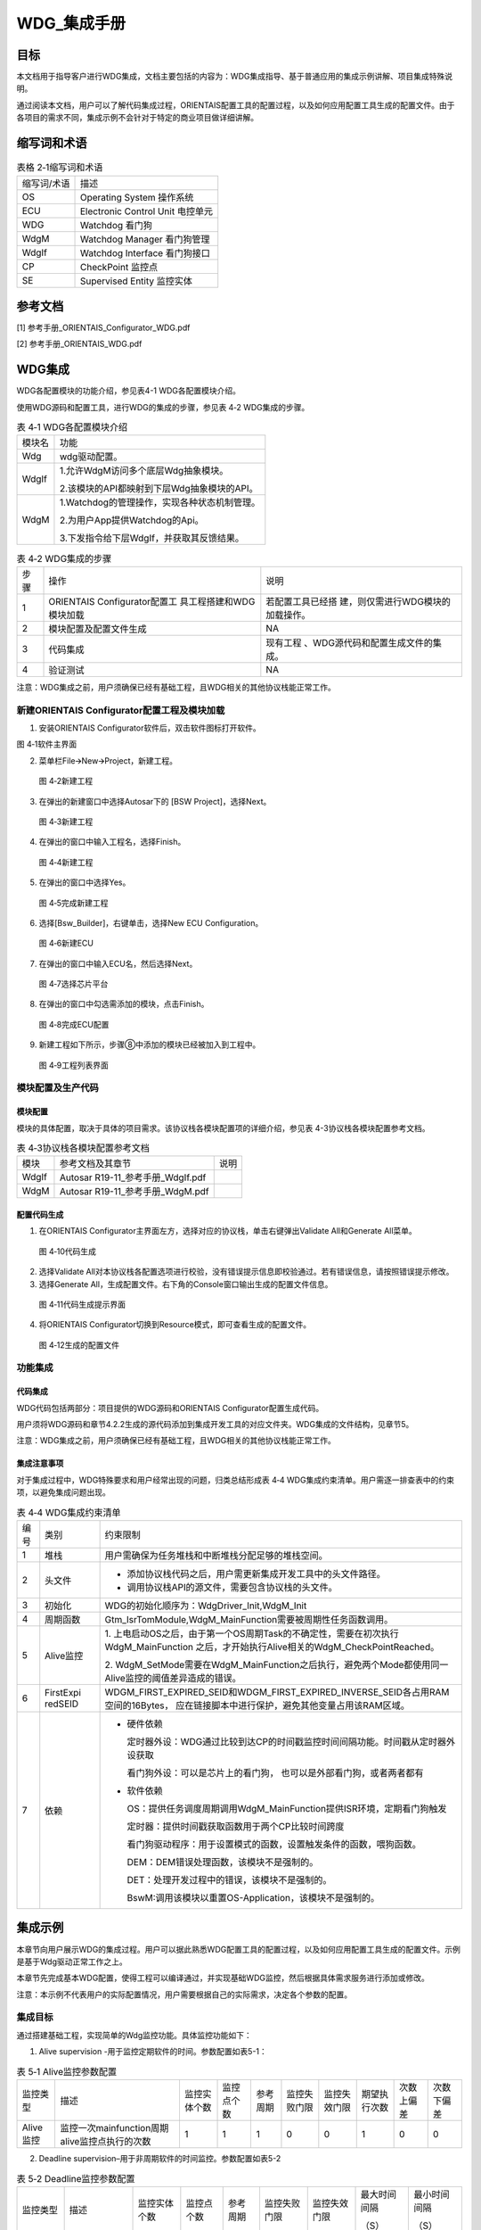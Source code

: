 ===================
WDG_集成手册
===================





目标
====

本文档用于指导客户进行WDG集成，文档主要包括的内容为：WDG集成指导、基于普通应用的集成示例讲解、项目集成特殊说明。

通过阅读本文档，用户可以了解代码集成过程，ORIENTAIS配置工具的配置过程，以及如何应用配置工具生成的配置文件。由于各项目的需求不同，集成示例不会针对于特定的商业项目做详细讲解。

缩写词和术语
============

.. table:: 表格 2‑1缩写词和术语

   +---------------+------------------------------------------------------+
   | 缩写词/术语   | 描述                                                 |
   +---------------+------------------------------------------------------+
   | OS            | Operating System 操作系统                            |
   +---------------+------------------------------------------------------+
   | ECU           | Electronic Control Unit 电控单元                     |
   +---------------+------------------------------------------------------+
   | WDG           | Watchdog 看门狗                                      |
   +---------------+------------------------------------------------------+
   | WdgM          | Watchdog Manager 看门狗管理                          |
   +---------------+------------------------------------------------------+
   | WdgIf         | Watchdog Interface 看门狗接口                        |
   +---------------+------------------------------------------------------+
   | CP            | CheckPoint 监控点                                    |
   +---------------+------------------------------------------------------+
   | SE            | Supervised Entity 监控实体                           |
   +---------------+------------------------------------------------------+

参考文档
========

[1] 参考手册_ORIENTAIS_Configurator_WDG.pdf

[2] 参考手册_ORIENTAIS_WDG.pdf

WDG集成
=======

WDG各配置模块的功能介绍，参见表4-1 WDG各配置模块介绍。

使用WDG源码和配置工具，进行WDG的集成的步骤，参见表 4‑2 WDG集成的步骤。

.. table:: 表 4‑1 WDG各配置模块介绍

   +---------+------------------------------------------------------------+
   | 模块名  | 功能                                                       |
   +---------+------------------------------------------------------------+
   | Wdg     | wdg驱动配置。                                              |
   +---------+------------------------------------------------------------+
   | WdgIf   | 1.允许WdgM访问多个底层Wdg抽象模块。                        |
   |         |                                                            |
   |         | 2.该模块的API都映射到下层Wdg抽象模块的API。                |
   +---------+------------------------------------------------------------+
   | WdgM    | 1.Watchdog的管理操作，实现各种状态机制管理。               |
   |         |                                                            |
   |         | 2.为用户App提供Watchdog的Api。                             |
   |         |                                                            |
   |         | 3.下发指令给下层WdgIf，并获取其反馈结果。                  |
   +---------+------------------------------------------------------------+

.. table:: 表 4‑2 WDG集成的步骤

   +------+--------------------------+------------------------------------+
   | 步骤 | 操作                     | 说明                               |
   |      |                          |                                    |
   +------+--------------------------+------------------------------------+
   | 1    | ORIENTAIS                | 若配置工具已经搭                   |
   |      | Configurator配置工       | 建，则仅需进行WDG模块的加载操作。  |
   |      | 具工程搭建和WDG模块加载  |                                    |
   +------+--------------------------+------------------------------------+
   | 2    | 模块配置及配置文件生成   | NA                                 |
   +------+--------------------------+------------------------------------+
   | 3    | 代码集成                 | 现有工程                           |
   |      |                          | 、WDG源代码和配置生成文件的集成。  |
   +------+--------------------------+------------------------------------+
   | 4    | 验证测试                 | NA                                 |
   +------+--------------------------+------------------------------------+

注意：WDG集成之前，用户须确保已经有基础工程，且WDG相关的其他协议栈能正常工作。

新建ORIENTAIS Configurator配置工程及模块加载
--------------------------------------------

#. 安装ORIENTAIS Configurator软件后，双击软件图标打开软件。

图 4‑1软件主界面

2. 菜单栏File🡪New🡪Project，新建工程。

.. figure:: ../../_static/集成手册/WDG/image2.png
   :width: 4.14231in
   :height: 3.69441in

   图 4‑2新建工程

3. 在弹出的新建窗口中选择Autosar下的 [BSW Project]，选择Next。

.. figure:: ../../_static/集成手册/WDG/image3.png
   :width: 4.14231in

   图 4‑3新建工程

4. 在弹出的窗口中输入工程名，选择Finish。

.. figure:: ../../_static/集成手册/WDG/image4.png
   :width: 4.14231in

   图 4‑4新建工程

5. 在弹出的窗口中选择Yes。

.. figure:: ../../_static/集成手册/WDG/image5.png
   :width: 4.14231in

   图 4‑5完成新建工程

6. 选择[Bsw_Builder]，右键单击，选择New ECU Configuration。

.. figure:: ../../_static/集成手册/WDG/image6.png
   :width: 4.14231in

   图 4‑6新建ECU

7. 在弹出的窗口中输入ECU名，然后选择Next。

.. figure:: ../../_static/集成手册/WDG/image7.png
   :width: 4.14231in

   图 4‑7选择芯片平台

8. 在弹出的窗口中勾选需添加的模块，点击Finish。

.. figure:: ../../_static/集成手册/WDG/image8.png
   :width: 4.14231in

   图 4‑8完成ECU配置

9. 新建工程如下所示，步骤⑧中添加的模块已经被加入到工程中。

.. figure:: ../../_static/集成手册/WDG/image9.png
   :width: 4.14231in

   图 4‑9工程列表界面

模块配置及生产代码
------------------

模块配置
~~~~~~~~

模块的具体配置，取决于具体的项目需求。该协议栈各模块配置项的详细介绍，参见表
4-3协议栈各模块配置参考文档。

.. table:: 表 4‑3协议栈各模块配置参考文档

   +----------+---------------------------------------+-------------------+
   | 模块     | 参考文档及其章节                      | 说明              |
   +----------+---------------------------------------+-------------------+
   | WdgIf    | Autosar R19-11_参考手册_WdgIf.pdf     |                   |
   +----------+---------------------------------------+-------------------+
   | WdgM     | Autosar R19-11_参考手册_WdgM.pdf      |                   |
   +----------+---------------------------------------+-------------------+

配置代码生成
~~~~~~~~~~~~

#. 在ORIENTAIS
   Configurator主界面左方，选择对应的协议栈，单击右键弹出Validate
   All和Generate All菜单。

.. figure:: ../../_static/集成手册/WDG/image10.png
   :width: 4.14231in

   图 4‑10代码生成

2. 选择Validate
   All对本协议栈各配置选项进行校验，没有错误提示信息即校验通过。若有错误信息，请按照错误提示修改。

3. 选择Generate
   All，生成配置文件。右下角的Console窗口输出生成的配置文件信息。

.. figure:: ../../_static/集成手册/WDG/image11.png
   :width: 4.14231in

   图 4‑11代码生成提示界面

4. 将ORIENTAIS Configurator切换到Resource模式，即可查看生成的配置文件。

.. figure:: ../../_static/集成手册/WDG/image12.png
   :width: 5.42897in
   :height: 3.92847in

   图 4‑12生成的配置文件

功能集成
--------

代码集成
~~~~~~~~

WDG代码包括两部分：项目提供的WDG源码和ORIENTAIS
Configurator配置生成代码。

用户须将WDG源码和章节4.2.2生成的源代码添加到集成开发工具的对应文件夹。WDG集成的文件结构，见章节5。

注意：WDG集成之前，用户须确保已经有基础工程，且WDG相关的其他协议栈能正常工作。

集成注意事项
~~~~~~~~~~~~

对于集成过程中，WDG特殊要求和用户经常出现的问题，归类总结形成表 4‑4
WDG集成约束清单。用户需逐一排查表中的约束项，以避免集成问题出现。

.. table:: 表 4‑4 WDG集成约束清单

   +-----+---------+-----------------------------------------------------+
   | 编号| 类别    | 约束限制                                            |
   |     |         |                                                     |
   +-----+---------+-----------------------------------------------------+
   | 1   | 堆栈    | 用户需确保为任务堆栈和中断堆栈分配足够的堆栈空间。  |
   +-----+---------+-----------------------------------------------------+
   | 2   | 头文件  | -  添加协议栈代码\                                  |
   |     |         |    之后，用户需更新集成开发工具中的头文件路径。     |
   |     |         |                                                     |
   |     |         | - 调用协议栈API的源文件，需要包含协议栈的头文件。   |
   +-----+---------+-----------------------------------------------------+
   | 3   | 初始化  | WDG的初始化顺序为：WdgDriver_Init,WdgM_Init         |
   +-----+---------+-----------------------------------------------------+
   | 4   | 周\     | Gtm_IsrTomModule\                                   |
   |     | 期函数  | ,WdgM_MainFunction需要被周期性任务函数调用。        |
   +-----+---------+-----------------------------------------------------+
   | 5   | Al\     | 1. 上电启动OS之后，由于第一个OS\                    |
   |     | ive监控 | 周期Task的不确定性，需要在初次执行WdgM_MainFunction |
   |     |         | 之后，才开始执行Alive相关的WdgM_CheckPointReached。 |
   |     |         |                                                     |
   |     |         | 2. WdgM_SetMode需要在WdgM_MainFunction之后执行，避\ |
   |     |         | 免两个Mode都使用同一Alive监控的阈值差异造成的错误。 |
   +-----+---------+-----------------------------------------------------+
   | 6   | Fi\     | WDGM_FIRST_EXPIRED_SEID和WDGM\                      |
   |     | rstExpi | _FIRST_EXPIRED_INVERSE_SEID各占用RAM空间的16Bytes， |
   |     | redSEID | 应在链接脚本中进行保护，避免其他变量占用该RAM区域。 |
   +-----+---------+-----------------------------------------------------+
   | 7   | 依赖    | -  硬件依赖                                         |
   |     |         |                                                     |
   |     |         |    定时器外设：WDG通过比较到达CP\                   |
   |     |         |    的时间戳监控时间间隔功能。时间戳从定时器外设获取 |
   |     |         |                                                     |
   |     |         |    看门狗外设：可以是芯片上的看门狗，               |
   |     |         |    也可以是外部看门狗，或者两者都有                 |
   |     |         |                                                     |
   |     |         | -  软件依赖                                         |
   |     |         |                                                     |
   |     |         |    OS：提供任务调度周期调用WdgM_MainFunction\       |
   |     |         |    提供ISR环境，定期看门狗触发                      |
   |     |         |                                                     |
   |     |         |    定时器：提供时间戳获取函数用于两个CP比较时间跨度 |
   |     |         |                                                     |
   |     |         |    看门狗驱动程序：用于\                            |
   |     |         |    设置模式的函数，设置触发条件的函数，喂狗函数。   |
   |     |         |                                                     |
   |     |         |    DEM：DEM错误处理函数，该模块不是强制的。         |
   |     |         |                                                     |
   |     |         |    DET：处理开发过程中的错误，该模块不是强制的。    |
   |     |         |                                                     |
   |     |         |    BswM:调用\                                       |
   |     |         |    该模块以重置OS-Application，该模块不是强制的。   |
   +-----+---------+-----------------------------------------------------+

集成示例
========

本章节向用户展示WDG的集成过程。用户可以据此熟悉WDG配置工具的配置过程，以及如何应用配置工具生成的配置文件。示例是基于Wdg驱动正常工作之上。

本章节先完成基本WDG配置，使得工程可以编译通过，并实现基础WDG监控，然后根据具体需求服务进行添加或修改。

注意：本示例不代表用户的实际配置情况，用户需要根据自己的实际需求，决定各个参数的配置。

集成目标
--------

通过搭建基础工程，实现简单的Wdg监控功能。具体监控功能如下：

#. Alive supervision -用于监控定期软件的时间。参数配置如表5-1：

.. table:: 表 5‑1 Alive监控参数配置

   +---------+------------+-----+-----+----+----+----+----+----+----+
   | 监\     | 描述       | 监\ | 监\ | 参\| 监\| 监\| 期\| 次\| 次\|
   | 控类型  |            | 控\ | 控\ | 考\| 控\| 控\| 望\| 数\| 数\|
   |         |            | 实\ | 点\ | 周\| 失\| 失\| 执\| 上\| 下\|
   |         |            | 体\ | 个\ | 期\| 败\| 效\| 行\| 偏\| 偏\|
   |         |            | 个\ | 数\ |    | 门\| 门\| 次\| 差\| 差\|
   |         |            | 数\ |     |    | 限\| 限\| 数\|    |    |
   +---------+------------+-----+-----+----+----+----+----+----+----+
   | Alive\  | 监控一\    | 1   | 1   | 1  | 0  | 0  | 1  | 0  | 0  |
   | 监控    | 次mainfun\ |     |     |    |    |    |    |    |    |
   |         | ction周期a\|     |     |    |    |    |    |    |    |
   |         | live监控点\|     |     |    |    |    |    |    |    |
   |         | 执行的次数 |     |     |    |    |    |    |    |    |
   +---------+------------+-----+-----+----+----+----+----+----+----+

2. Deadline supervision–用于非周期软件的时间监控。参数配置如表5-2

.. table:: 表 5‑2 Deadline监控参数配置

   +---------+-------------+-----+-----+-----+-----+-----+-----+------+
   | 监控类型| 描述        | 监\ | 监\ | 参\ | 监\ | 监\ |最大\|最小\ |
   |         |             | 控\ | 控\ | 考\ | 控\ | 控\ |时间\|时间\ |
   |         |             | 实\ | 点\ | 周\ | 失\ | 失\ |间隔 |间隔  |
   |         |             | 体\ | 个\ | 期  | 败\ | 效\ |     |      |
   |         |             | 个\ | 数  |     | 门\ | 门\ |     |      |
   |         |             | 数  |     |     | 限  | 限  |     |      |
   |         |             |     |     |     |     |     |     |      |
   |         |             |     |     |     |     |     |（S）|（S） |
   |         |             |     |     |     |     |     |     |      |
   +---------+-------------+-----+-----+-----+-----+-----+-----+------+
   | Deadline| 监控两C\    | 1   | 2   | 1   | 0   | 0   | 0\  | 0    |
   |         | P的时间间隔 |     |     |     |     |     | .05 |      |
   | 监控    |             |     |     |     |     |     |     |      |
   +---------+-------------+-----+-----+-----+-----+-----+-----+------+

③ Logical supervision-用于监控执行顺序的正确性。参数配置如表5-3：

.. table:: 表 5‑3 Logical监控参数配置

   +-------------+----------------+-------+-------+------+------+------+
   | 监控类型    | 描述           | 监控\ | 监\   | 参考\| 监控\| 监控\|
   |             |                | 实体\ | 控点\ | 周期 | 失败\| 失效\|
   |             |                | 个数  | 个数  |      | 门限 | 门限 |
   +-------------+----------------+-------+-------+------+------+------+
   | Logical     | 监控CP执行顺序 | 1     | 2     | 1    | 0    | 0    |
   |             |                |       |       |      |      |      |
   | 监控        |                |       |       |      |      |      |
   +-------------+----------------+-------+-------+------+------+------+

模块的配置
----------

新建配置工程及模块加载操作，请参考本文档4.1章节。生成代码过程请参考章节4.2。

导入MCAL的WDG Driver 信息
~~~~~~~~~~~~~~~~~~~~~~~~~

#. 选择如下图所示的 Import Module From Other Arxml选项

.. figure:: ../../_static/集成手册/WDG/image13.png
   :width: 3.36584in
   :height: 3.37315in

   图 5‑1导入mcal配置选项

2. 选择Mcal生成的ARXML文件，Supplier选择EB Arxml文件，勾选WDG模块。

.. figure:: ../../_static/集成手册/WDG/image14.png
   :width: 4.43562in
   :height: 4.33948in

   图 5‑2导入mcal配置界面

WdgIf配置
~~~~~~~~~

#. 双击WdgIf模块，打开WdgIf模块配置界面。

.. figure:: ../../_static/集成手册/WDG/image15.png
   :width: 2.6005in
   :height: 2.34812in

   图 5‑3 WdgIf General配置界面

Dev_Error_Detect: 是否开启对开发过程中错误的检查。

Version_Info_Api: 是否使能版本检查API函数

2. 添加WdgIfDevice配置，分为WdgIfInternalDevice与WdgIfExternalDevice，可只存在一个或同时存在。添加步骤为：鼠标选中WdgIfInternalDevice—单击右键—New
   WdgIfInternalDevice。详见图5-4。

.. figure:: ../../_static/集成手册/WDG/image16.png
   :width: 4.6005in

   图 5‑4新添加WdgIfInternalDevice

3. 添加WdgIfDevice后配置界面如图5-5.

.. figure:: ../../_static/集成手册/WDG/image17.png
   :width: 4.6005in

   图 5‑5 WdgIfInternalDevice配置界面

TriggerConditionFunction：此配置填写Wdg
Driver中API函数名称。通过这个API可以实现为设定trigger
counter时设置超时数值(milliseconds)。

SetModeFunction：此配置填写Wdg
Driver中API函数名称。通过这个API可以实现在WDGIF_OFF_MODE（0）,
WDGIF_FAST_MODE（1）以及WDGIF_SLOW_MODE(2).间切换。

Device Ref：选择对应的底层Watchdog。

4. WdgIf模块到此配置结束。可以在模块上右键，然后选择校验，查看是否配置有错误。校验后提示窗口没有错误信息，即校验通过。

WdgM模块配置
~~~~~~~~~~~~

#. 双击WdgM模块，打开WdgM模块配置界面。

.. figure:: ../../_static/集成手册/WDG/image18.png
   :width: 5.76736in
   :height: 3.5125in

   图 5‑6 WdgM System Setting配置

WdgMDemStoppedSupervisionReport：是否需要将错误信息报告给Dem模块。

WdgMDevErrorDetect:
打开或关闭错误追踪（Det）功能。若开启，一旦检测到配置出错，则代码停留在故障出错位置。量产用代码，需关闭该配置。

WdgMImmediateReset: 使能/失能在Global status Stopped状态时立即复位。

WdgMOffModeEnabled: 是否允许Watchdog Driver配置为Off Mode模式。true:
允许 “OffMode”, false: 不允许“OffMode”。

WdgMVersionInfoApi：预处理器开关，用于启用/禁用API
WdgM_GetVersionInfo的存在。用于删除不需要的代码段。

Address For
FIRST_EXPIRED_SEID：FIRST_EXPIRED_SEID存储地址。存储在此区域的数据必须不会因热启动而擦除或复位。

Address For
FIRST_EXPIRED_INVERSE_SEID：FIRST_EXPIRED_INVERSE_SEID存储地址。存储在此区域的数据必须不会因热启动而擦除或复位。

2. WdgMSupervisedEntitys添加如图5-7。

.. figure:: ../../_static/集成手册/WDG/image19.png
   :width: 3.53608in
   :height: 4.45108in

   图 5‑7 添加WdgMSupervisedEntity或WdgMWatchdog

3. WdgMCheckpoint添加如图5-8。

.. figure:: ../../_static/集成手册/WDG/image20.png
   :width: 3.26059in
   :height: 3.71877in

   图 5‑8添加新WdgMCheckpoint或WdgMInternalTransition

4. WdgMSupervisedEntitys配置界面如图5-9。

.. figure:: ../../_static/集成手册/WDG/image21.png
   :width: 5.56283in
   :height: 3.55003in

   图 5‑9 WdgMSupervisedEntity配置界面

Supervised Entity Id：此参数应该包含一个唯一的SEID。

Internal Transition Id：外部逻辑监控ID。

OS Application
Ref：该SE属于哪个Application。用于SE故障时的部分代码重启。

Internal Checkpoint Initial Ref：该SE的Internal Logical
supervision的初始Checkpoint。

WdgMInternalCheckpoint FinalRef：该SE的Internal Logical
supervision的最终Checkpoint

5. WdgMInternalTransition配置界面如图5-10。

.. figure:: ../../_static/集成手册/WDG/image22.png
   :width: 5.56283in

   图 5‑10 WdgMInternalTransition配置界面

Internal Transition Dest
Ref：InternalLogicalSupervision中的某执行段的目的CP。

Internal Transition Source
Ref：InternalLogicalSupervision中的某执行段的起始CP

6. WdgMWatchdog配置界面如图5-11。

.. figure:: ../../_static/集成手册/WDG/image23.png
   :width: 5.22566in
   :height: 3.55068in

   图 5‑11WdgMWatchdog配置界面

Watchdog Name：该参数包含Watchdog硬件实例的命名。

Watchdog Device Ref：该参数应包含看门狗实例的符号名称。

7. WdgMConfigSet配置界面如图5-12。

..

|image1|

图 5‑12WdgMConfigSet中Initial Mode配置界面

Initial Mode：看门狗管理器初始化后所处的模式。

8. WdgMDemEventParamenterRef添加。

WdgMDemEventParamenterRef添加步骤为：鼠标选中WdgMConfigSet—单击右键—New—WdgMDemEventParamenterRefs。用来关联Dem模块的DTC详见图5-13。

.. figure:: ../../_static/集成手册/WDG/image25.png
   :width: 5.35035in
   :height: 3.5014in

   图 5‑13添加新WdgMDemEventParamenterRefs或WdgMMode

9. WdgMDemEventParamenterRefs配置界面如图5-14。

.. figure:: ../../_static/集成手册/WDG/image26.png
   :width: 5.56283in

   图 5‑2 WdgMDemEventParamenterRefs配置界面

10. 添加WdgMMode配置项步骤。

鼠标选中WdgMMode—单击右键—New—WdgMAliveSupervisoin。详见图5-15。

.. figure:: ../../_static/集成手册/WDG/image27.png
   :width: 5.45443in
   :height: 1.96701in

   图 5‑3 新加WdgMAliveSupervision

或WdgMDeadlineSupervisionWdgM

或ExternalLogicalSupervision

或 WdgMLocalStatusParams或 WdgMTrigger

注意：在增加或删除WdgMAliveSupervision后，若其它WdgMAliveSupervision
ID会发生变化，务必单击打开会发生变化的WdgMAliveSupervision，以保证其ID能正确更新。

11. WdgMAliveSupervision配置界面如图5-16。

.. figure:: ../../_static/集成手册/WDG/image28.png
   :width: 5.76736in
   :height: 2.34444in

   图 5‑4 WdgMAliveSupervision配置界面

Expected Alive Indications：期望该CP在SupervisionReferenceCycle的Main
Function中，出现的次数

Max Margin：Expected Alive Indications与实际情况的最大允许偏差。

Min Margin：Expected Alive Indications与实际情况的最小允许偏差。

Supervision Reference
Cycle：该AliveSupervision执行多少个MainFuncation周期

Alive Supervision Checkpoint Ref：该AliveSupervision监控的检查点

12. WdgMDeadlineSupervisoin添加及配置界面介绍。

添加步骤为：鼠标选中WdgMMode—单击右键—New—WdgMDeadlineSupervisoin。默认情况，无该配置项。详见图5-17。

.. figure:: ../../_static/集成手册/WDG/image29.png
   :width: 5.76736in
   :height: 2.4375in

   图 5‑5 WdgMDeadlineSupervision配置界面

注意：在增加或删除WdgMDeadlineSupervisoin后，若其它WdgMDeadlineSupervisoin
ID会发生变化，务必单击打开会发生变化的WdgMDeadlineSupervisoin，以保证其ID能正确更新。

Deadline Max：Deadline监控两个Checkpoint直接的最大时间间隔单位：s。

Deadline Min：Deadline监控两个Checkpoint直接的最小时间间隔单位：s。

Deadline Start Ref：Deadline监控的起始Checkpoint。

Deadline Stop Ref：Deadline监控的结束Checkpoint。

13. WdgMExternalTransition添加步骤及配置项介绍。

WdgMExternalLogicalSupervisoin添加步骤为：鼠标选中WdgMMode—单击右键—New—WdgMExternalLogicalSupervisoin。

右键单击WdgMExternalLogicalSupervisoin_xx —New—ExternalTransition。。

鼠标选中WdgMExternalLogicalSupervisoin_xx —鼠标移到右方窗口的InitialRef
或 StopRef—单击右键—Add Reference—下拉选择Checkpoint。

配置描述如图5-18。

|image2|

.. figure:: ../../_static/集成手册/WDG/image31.png
   :width: 5.76736in
   :height: 2.48958in

   图 5‑6 添加WdgMExternalTranstion

External Transition Source
Ref：ExternalLogicalSupervision中的某执行段的目的CP。

Deadline Stop Ref：ExternalLogicalSupervision中的某执行段的结束CP

14. WdgMLocalStatusParams添加步骤及介绍

鼠标选中WdgMMode—单击右键—New—WdgMLocalStatusParams。配置界面如图5-19。

.. figure:: ../../_static/集成手册/WDG/image32.png
   :width: 5.76736in
   :height: 2.32708in

   图 5‑7 WdgMLocalStatusParams配置界面

Failed Alive Supervision Ref Cycle Tol：Alive
Supervision出现故障时，能接受的故障次数。达到故障次数时，Local
Status的状态从Failed切换到Expired。

Local Status Supervision Entity Ref：选择当前Mode，被使用的Supervision
Entity。

15. WdgMTrigger添加步骤及配置项介绍

鼠标选中WdgMMode—单击右键—New—WdgMTrigger。配置项介绍如图5-20。

.. figure:: ../../_static/集成手册/WDG/image33.png
   :width: 5.76736in
   :height: 2.34306in

   图 5‑8 WdgMTrigger配置界面

Trigger Condition
Value：该参数应包含传递给该看门狗WdgIf_SetTriggerCondition的值。单位: ms

Watchdog Mode：当前Trigger，对应Trigger Watchdog
Ref底层的Watchdog的工作模式。

Trigger Watchdog Ref：当前Trigger对应的底层Watchdog。

16. WdgM模块到此配置结束。可以在模块上右键，然后选择校验，查看是否配置有错误。校验后提示窗口没有错误信息，即校验通过。

配置Alive Supervision
~~~~~~~~~~~~~~~~~~~~~

#. 添加Wdg驱动头文件。内部WDG不需要添加。

.. figure:: ../../_static/集成手册/WDG/image34.png
   :width: 5.03585in

图 5‑21 添加WDG驱动文件界面

2. 新建WdgIfInternalDevice。

.. figure:: ../../_static/集成手册/WDG/image35.png
   :width: 5.03585in
   :height: 2.8972in

   图 5‑22 新建WdgIfInternalDevice

3. 添加驱动接口函数。

.. figure:: ../../_static/集成手册/WDG/image36.png
   :width: 5.76736in
   :height: 2.55417in

   图 5‑23 添加驱动接口函数

4. 配置Address for FIRST_EXPIRED_SEID和Address for
   FIRST_EXPIRED_INVERSE_SEID。

.. figure:: ../../_static/集成手册/WDG/image37.png
   :width: 5.76736in
   :height: 3.12986in

   图 5‑24 配置SEID

5. WdgMGenerals->New,新建一个WdgMSupervisedEntity和一个WdgMWatchd og。

.. figure:: ../../_static/集成手册/WDG/image38.png
   :width: 2.32161in
   :height: 2.47899in

   图 5‑25 配置watchdog

6. 配置Supervised Entity Id工具默认值为1。

.. figure:: ../../_static/集成手册/WDG/image39.png
   :width: 4.46953in
   :height: 2.30177in

   图 5‑26 配置Supervised Entity ID

7. 配置WdgMWatchdog_1。

.. figure:: ../../_static/集成手册/WDG/image40.png
   :width: 4.6836in
   :height: 2.5124in

   图 5‑27 配置WdgMWatchdog_0

8. WdgMConfigSet->New->WdgMMode。

.. figure:: ../../_static/集成手册/WDG/image41.png
   :width: 3.40128in
   :height: 3.57042in

   图 5‑28 配置WdgMMode

9. Expired Supervision Cycle Tol配置为0。

.. figure:: ../../_static/集成手册/WDG/image42.png
   :width: 4.84087in
   :height: 2.76172in

   图 5‑29 配置Expired Supervision Cycle Tol

10. WdgMMode_0->New，新建WdgMAliveSupervision和WdgLocalStatusParams。

.. figure:: ../../_static/集成手册/WDG/image43.png
   :width: 3.07214in
   :height: 2.95303in

   图 5‑30新建WdgMAliveSupervision和WdgLocalStatusParams

11. 选择本地状态监控实体参考监控实体0.监控失败门限配置为0。

.. figure:: ../../_static/集成手册/WDG/image44.png
   :width: 3.91221in
   :height: 2.25217in

   图 5‑31 配置监控失败门限

12. 配置Alive监控相关参数。

.. figure:: ../../_static/集成手册/WDG/image45.png
   :width: 4.13599in
   :height: 2.34414in

   图 5‑32 配置Alive监控参数

13. 设置触发值为100，看门狗模式为FAST模式。

.. figure:: ../../_static/集成手册/WDG/image46.png
   :width: 5.20846in
   :height: 3.02348in

   图 5‑33 配置看门狗模式

14. 选择初始化模式为WdgMMode_1。

.. figure:: ../../_static/集成手册/WDG/image47.png
   :width: 5.2307in
   :height: 2.97718in

   图 5‑34 配置初始看门狗模式

代码修改如下：

这是Alive
supervision的一个例子。函数WdgM_MainFunction()在50ms任务中执行，函数WdgM_CheckpointReached在50ms任务中执行，因此每执行WdgM_MainFunction()时，WdgM_CheckpointReached中的期望指示是1次。

/\*OsTask_50ms:Core0(CPU0),Type = BASIC,Priority = 3*/

TASK(OsTask_50ms)

{

WdgM_CheckpointReached(1,0);

/\*WdgM_MainFunction() call cycle to check the result of the WdgM
module*/

WdgM_MainFunction();

if (E_OK != TerminateTask())

{

while (1)

{

/\* dead loop \*/

}

}

}

配置Deadline Supervision
~~~~~~~~~~~~~~~~~~~~~~~~

#. 添加Wdg驱动头文件。

.. figure:: ../../_static/集成手册/WDG/image34.png
   :width: 5.03585in

图 5‑35 添加Wdg驱动头文件

2. 新建WdgIfInternalDevice。

.. figure:: ../../_static/集成手册/WDG/image35.png
   :width: 5.57963in
   :height: 3.21005in

   图 5‑36 新建WdgIfInternalDevice

3. 添加驱动接口函数。

.. figure:: ../../_static/集成手册/WDG/image36.png
   :width: 5.48909in
   :height: 2.43093in

   图 5‑37 添加驱动接口函数

4. 配置Address for FIRST_EXPIRED_SEID和Address for
   FIRST_EXPIRED_INVERSE_SEID。

.. figure:: ../../_static/集成手册/WDG/image37.png
   :width: 5.76736in
   :height: 3.12986in

   图 5‑38 配置SEID

5. WdgMGenerals->New,新建一个WdgMSupervisedEntity和一个WdgMWatchdog。

.. figure:: ../../_static/集成手册/WDG/image38.png
   :width: 2.32161in
   :height: 2.47899in

   图 5‑39 新建WdgMSupervisedEntity和WdgMWatchdog

6. 配置Supervised Entity Id 工具默认生成为1。

.. figure:: ../../_static/集成手册/WDG/image39.png
   :width: 4.31362in
   :height: 2.22147in

   图 5‑40 配置Supervised Entity Id

7. WdgSupervisedEntity_0->New,添加WdgMCheckPoint。

.. figure:: ../../_static/集成手册/WDG/image48.png
   :width: 4.29644in
   :height: 2.74134in

   图 5‑41 添加WdgMCheckPoint

8. 配置WdgMWatchdog_0。

.. figure:: ../../_static/集成手册/WDG/image49.png
   :width: 4.33987in
   :height: 2.38079in

   图 5‑42 配置WdgMWatchdog

9. WdgMConfigSet->New->WdgMMode。

.. figure:: ../../_static/集成手册/WDG/image50.png
   :width: 3.9082in
   :height: 3.69785in

   图 5‑43 新建WdgMMode

10. Expired Supervision Cycle Tol配置为0。

.. figure:: ../../_static/集成手册/WDG/image51.png
   :width: 4.53382in
   :height: 2.67826in

   图 5‑44 配置Expired Supervision Cycle Tol

11. WdgMMode_1->New，新建WdgMDeadLineSupervision和WdgLocalStatusPa
    rams。

.. figure:: ../../_static/集成手册/WDG/image52.png
   :width: 3.05214in
   :height: 2.68427in

   图 5‑45 新建WdgMDeadLineSupervision和WdgLocalStatusParams

12. 选择本地状态监控实体参考监控实体0.监控失败门限配置为0。

.. figure:: ../../_static/集成手册/WDG/image53.png
   :width: 4.17351in
   :height: 2.39405in

   图 5‑46 配置监控失败门限

13. 配置Deadline监控相关参数。

.. figure:: ../../_static/集成手册/WDG/image54.png
   :width: 4.28489in
   :height: 2.45897in

   图 5‑47 配置Deadline监控相关参数

14. 设置触发值为100，看门狗模式为FAST模式。

.. figure:: ../../_static/集成手册/WDG/image55.png
   :width: 5.30592in
   :height: 3.0858in

   图 5‑48 配置看门狗模式

15. 选择初始化模式为WdgMMode_1。

.. figure:: ../../_static/集成手册/WDG/image56.png
   :width: 5.28802in
   :height: 3.10787in

   图 5‑49 配置看门狗初始模式

注意：

#. 在同一个DeadLine supervision的配置中，start ref和stop
   ref配置为同一个checkpoint。

#. 在Deadline的配置中，如果配置checkpoint形成链路的情况下，同一个checkpoint不能用做多个Deadline的start
   ref。

代码修改如下：

这是Deadline supervision的一个例子。WdgMDeadlineMax =
0.05，WdgMDeadlineMin = 0，表示两个CP之间的时间不超过50ms。

/\*OsTask_50ms:Core0(CPU0),Type = BASIC,Priority = 3*/

TASK(OsTask_50ms)

{

/\* please insert your code here ... \*/

static unsigned int counter = 0;

if(0 == counter)

{

counter = 1;

WdgM_CheckpointReached(1,0);

}

else

{

counter = 0;

WdgM_CheckpointReached(1,1);

WdgM_MainFunction();

}

if (E_OK != TerminateTask())

{

while (1)

{

/\* dead loop \*/

}

}

}

配置Logical Supervision
~~~~~~~~~~~~~~~~~~~~~~~

#. 添加Wdg驱动头文件。

.. figure:: ../../_static/集成手册/WDG/image34.png
   :width: 5.03585in

   图 5‑50 添加Wdg驱动头文件

2. 新建WdgIfInternalDevice。

.. figure:: ../../_static/集成手册/WDG/image35.png
   :width: 5.03585in
   :height: 2.8972in

   图 5‑51 新建WdgIfInternalDevice

3. 添加驱动接口函数。

.. figure:: ../../_static/集成手册/WDG/image36.png
   :width: 5.76736in
   :height: 2.55417in

   图 5‑52 添加驱动接口函数

4. 配置Address for FIRST_EXPIRED_SEID和Address for
   FIRST_EXPIRED_INVERSE_SEID。

.. figure:: ../../_static/集成手册/WDG/image37.png
   :width: 5.76736in
   :height: 3.12986in

   图 5‑53 配置SEID

5. WdgMGenerals->New,新建一个WdgMSupervisedEntity和一个WdgMWatchdog。

.. figure:: ../../_static/集成手册/WDG/image38.png
   :width: 2.44512in
   :height: 2.61087in

   图 5‑54 新建WdgMSupervisedEntity和WdgMWatchdog

6. WdgSupervisedEntity_0->New,添加WdgMCheckPoint和WdgMInternalTransm
   ition。

.. figure:: ../../_static/集成手册/WDG/image57.png
   :width: 4.02337in
   :height: 2.11172in

   图 5‑55 添加WdgMCheckPoint和WdgMInternalTransmition

7. 配置Supervised Entity Id
   为大于0的值，该例程配置为1。设置初始化监控点为SE0CP0,结束监控点为SE0CP1。

.. figure:: ../../_static/集成手册/WDG/image58.png
   :width: 4.02337in

   图 5‑56 配置监控点

8. 设置WdgInternalTransmision起始为SE0CP0，终止为SE0CP1。

.. figure:: ../../_static/集成手册/WDG/image59.png
   :width: 5.28753in
   :height: 2.85991in

   图 5‑57 配置WdgInternalTransmision

9. 配置WdgMWatchdog_0。

.. figure:: ../../_static/集成手册/WDG/image60.png
   :width: 5.18542in
   :height: 2.73163in

   图 5‑58 配置WdgMWatchdog

10. WdgMConfigSet->New->WdgMMode。

.. figure:: ../../_static/集成手册/WDG/image61.png
   :width: 4.13302in
   :height: 4.21016in

   图 5‑59 新建WdgMMode

11. Expired Supervision Cycle Tol配置为0。

.. figure:: ../../_static/集成手册/WDG/image62.png
   :width: 4.23051in
   :height: 2.39874in

   图 5‑60 配置Expired Supervision Cycle Tol

12. WdgMMode_0->New，新建WdgLocalStatusParams。

.. figure:: ../../_static/集成手册/WDG/image63.png
   :width: 4.20911in
   :height: 3.59231in

   图 5‑61 新建WdgLocalStatusParams

13. 选择本地状态监控实体参考监控实体0.监控失败门限配置为0。

.. figure:: ../../_static/集成手册/WDG/image64.png
   :width: 4.253in
   :height: 2.43043in

   图 5‑62 配置监控失败门限

14. 设置触发值为100，看门狗模式为FAST模式。

.. figure:: ../../_static/集成手册/WDG/image65.png
   :width: 4.59224in
   :height: 2.65581in

   图 5‑63 配置看门狗模式

15. 选择初始化模式为WdgMMode_1。

.. figure::../../_static/集成手册/WDG/image66.png
   :width: 4.59465in
   :height: 2.64504in

      图 5‑64 配置看门狗初始模式

代码修改如下：

这是Internal logical
supervision的一个例子。这两个CP属于同一监控实体。CP必须以正确的顺序执行。

/\* OsTask_50ms:Core0(CPU0),Type = BASIC,Priority = 3*/

TASK(OsTask_50ms)

{

/\* please insert your code here ... \*/

static unsigned int counter = 0;

if(0 == counter)

{

counter = 1;

WdgM_CheckpointReached(3,0);

}

If(1 == counter)

{

WdgM_CheckpointReached(3,1);

WdgM_MainFunction();

counter = 0;

}

if (E_OK != TerminateTask())

{

while (1)

{

/\* dead loop \*/

}

}

}

WDG调度集成
-----------

WDG调度集成步骤如下：

#. WDG调度集成，需要逐一排查并实现表 4‑4
   WDG集成约束清单所罗列的问题，以避免集成出现差错。

#. 编译链接代码，将生成的elf文件烧写进芯片。

注意 :
本示例中，WDG初始化的代码置于OsTaskInit，并不代表其他项目同样适用于将其置于OsTaskInit中。

初始化代码如下：

TASK(OsTask_Init)

{

Dem_PreInit();

Dem_Init(&DemPbCfg);

Gtm_Init(&Gtm_ConfigRoot[0]);

Smu_Init(&Smu_ConfigRoot[0]);

Wdg_17_Scu_Init(&Wdg_ConfigRoot[0]);

WdgM_Init(&WdgMConfigRoot[0]);

}

监控代码根据不同的解控实例，监控点放置位置，WdgM_MainFunction放置位置，请参考5.2.3,5.2.4,5.2.5章节

验证结果
--------

验证Alive Supervision
~~~~~~~~~~~~~~~~~~~~~

将工程编译通过后，使用PE调试工具进行调试，当屏蔽WdgM_CheckpointReached(1,0)后，编译下载仿真时，在编译环境中观察到发生复位。

当不屏蔽WdgM_CheckpointReached(1,0)后，观测点配置如5.2.3章节,编译下载仿真时，在编译环境中观察未发生复位。

验证Deadline Supervision
~~~~~~~~~~~~~~~~~~~~~~~~

将工程编译通过后，使用PE调试工具进行调试，当WdgM_CheckpointReached(1,0)和WdgM_CheckpointReached(1,1)时间间隔不为50ms时，编译下载仿真时，在编译环境中观察到发生复位。

当两观测点时间间隔为50ms,
即观测点配置如5.2.4章节,编译下载仿真时，在编译环境中观察未发生复位。

验证Logical Supervision
~~~~~~~~~~~~~~~~~~~~~~~

将工程编译通过后，使用PE调试工具进行调试，当执行两次WdgM_CheckpointReached(1,0)，不执行WdgM_CheckpointReached(1,1)，然后执行WdgM_MainFunction检查时，编译下载仿真时，在编译环境中观察到发生复位。

当观测点配置如5.2.5章节,编译下载仿真时，在编译环境中观察未发生复位。

.. |image1| image:: ../../_static/集成手册/WDG/image24.png
   :width: 5.76736in
   :height: 3.78264in
.. |image2| image:: ../../_static/集成手册/WDG/image30.png
   :width: 5.76736in
   :height: 3.28542in
